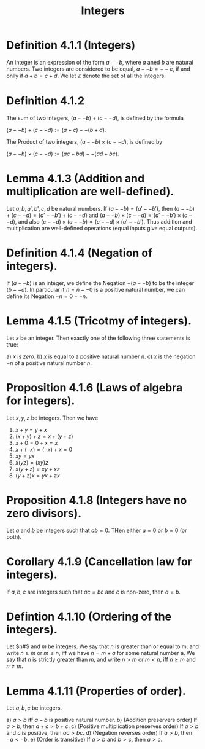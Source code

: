 :PROPERTIES:
:ID:       92865e29-bd34-48eb-9205-317ef25032d9
:END:
#+title: Integers
#+filetags: :Calculus:Multivariable Calculus:Analysis:


* Definition 4.1.1 (Integers)

    An integer is an expression of the form $a -- b$, where $a$ aned $b$ are natural numbers. Two integers are considered to be equal, $a -- b = -- c$, if and onlly if $a + b = c + d$. We let $\mathbb{Z}$ denote the set of all the integers.

* Definition 4.1.2

    The sum of two integers, $(a -- b) + (c -- d)$, is defined by the formula

        $(a -- b) + (c -- d) := (a + c) -- (b + d)$.

    The Product of two integers, $(a -- b) \times (c -- d)$, is defined by

        $(a -- b) \times (c -- d) := (ac + bd) -- (ad + bc)$.

* Lemma 4.1.3 (Addition and multiplication are well-defined).

    Let  $a,b,a',b',c,d$ be natural numbers. If $(a -- b) = (a' -- b')$, then $(a -- b) + (c -- d) = (a' -- b') + (c -- d)$ and $(a -- b) \times (c -- d) = (a' -- b') \times (c -- d)$, and also $(c -- d) \times (a -- b) = (c -- d) \times (a' -- b')$.  Thus addition and multiplication are well-defined operations (equal inputs give equal outputs).

* Definition 4.1.4 (Negation of integers).

    If $(a -- b)$ is an integer, we define the Negation $- (a -- b)$ to be the integer $(b -- a)$. In particular if $n = n -- 0$ is a positive natural number, we can define its Negation $-n = 0 -- n$.

* Lemma 4.1.5 (Tricotmy of integers).

    Let $x$ be an integer. Then exactly one of the following three statements is true:

    a) $x$ is /zero/.
    b) $x$ is equal to a positive natural number $n$.
    c) $x$ is the negation $-n$ of a positive natural number $n$.

* Proposition 4.1.6 (Laws of algebra for integers).

    Let $x,y,z$ be integers. Then we have

       1. $x + y = y + x$
       2. $(x + y) + z = x + (y + z)$
       3. $x + 0 = 0 + x = x$
       4. $x + (-x) = (-x) + x = 0$
       5. $xy = yx$
       6. $x(yz) = (xy)z$
       7. $x(y+z) = xy + xz$
       8. $(y + z)x = yx + zx$

* Proposition 4.1.8 (Integers have no zero divisors).

    Let $a$ and $b$ be integers such that $ab = 0$. THen either $a = 0$ or $b = 0$ (or both).

* Corollary 4.1.9 (Cancellation law for integers).

    If $a,b,c$ are integers such that $ac = bc$ and $c$ is non-zero, then $a = b$.

* Defintion 4.1.10 (Ordering of the integers).

    Let $n#$ and $m$ be integers. We say that $n$ is greater than or equal to m, and write $n \geq m$ or $m \leq n$, iff we have $n = m + a$ for some natural number a. We say that $n$ is strictly greater than $m$, and write $n > m$ or $m < n$, iff $n \geq m$ and $n \neq m$.

* Lemma 4.1.11 (Properties of order).

    Let $a,b,c$ be integers.

    a) $a >b$ iff $a - b$ is positive natural number.
    b) (Addition preservers order) If $a > b$, then $a + c > b + c$.
    c) (Positive multiplication preserves order) If $a > b$ and $c$ is positive, then $ac > bc$.
    d) (Negation reverses order) If $a > b$, then $-a < -b$.
    e) (Order is transitive) If $a > b$ and $b > c$, then $a > c$.
